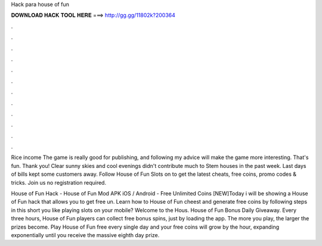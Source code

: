 Hack para house of fun



𝐃𝐎𝐖𝐍𝐋𝐎𝐀𝐃 𝐇𝐀𝐂𝐊 𝐓𝐎𝐎𝐋 𝐇𝐄𝐑𝐄 ===> http://gg.gg/11802k?200364



.



.



.



.



.



.



.



.



.



.



.



.

Rice income The game is really good for publishing, and following my advice will make the game more interesting. That's fun. Thank you! Clear sunny skies and cool evenings didn't contribute much to Stem houses in the past week. Last days of bills kept some customers away. Follow House of Fun Slots on  to get the latest cheats, free coins, promo codes & tricks. Join us no registration required.

House of Fun Hack - House of Fun Mod APK iOS / Android - Free Unlimited Coins [NEW]Today i will be showing a House of Fun hack that allows you to get free un. Learn how to House of Fun cheest and generate free coins by following steps in this short  you like playing slots on your mobile? Welcome to the Hous. House of Fun Bonus Daily Giveaway. Every three hours, House of Fun players can collect free bonus spins, just by loading the app. The more you play, the larger the prizes become. Play House of Fun free every single day and your free coins will grow by the hour, expanding exponentially until you receive the massive eighth day prize.
